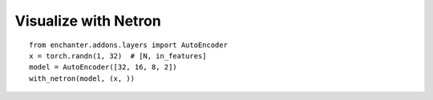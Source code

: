 Visualize with Netron
=========================

::

    from enchanter.addons.layers import AutoEncoder
    x = torch.randn(1, 32)  # [N, in_features]
    model = AutoEncoder([32, 16, 8, 2])
    with_netron(model, (x, ))


..  image:: assets/netron_viewer.png
    :scale: 30 %
    :alt: Netron Viewer
    :align: center
